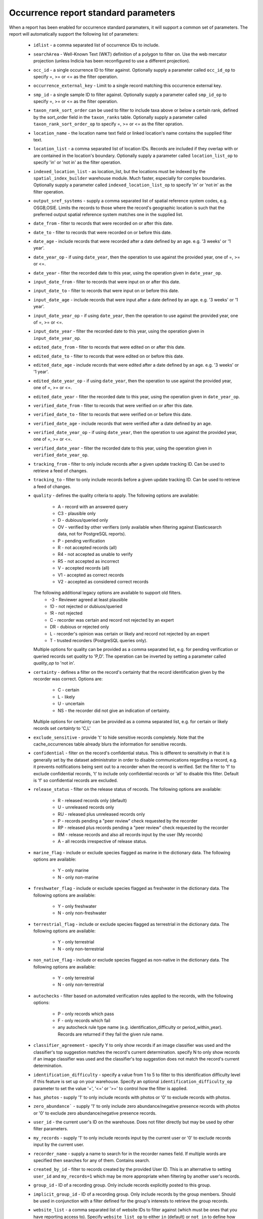 Occurrence report standard parameters
=====================================

When a report has been enabled for occurrence standard paramaters, it will support a common
set of parameters. The report will automatically support the following list of parameters:

  * ``idlist`` - a comma separated list of occurrence IDs to include.
  * ``searchArea`` - Well-Known Text (WKT) definition of a polygon to filter on. Use the
    web mercator projection (unless Indicia has been reconfigured to use a different
    projection).
  * ``occ_id`` - a single occurrence ID to filter against. Optionally supply a
    parameter called ``occ_id_op`` to specify =, >= or <= as the filter operation.
  * ``occurrence_external_key`` - Limit to a single record matching this occurrence external key.
  * ``smp_id`` - a single sample ID to filter against. Optionally supply a
    parameter called ``smp_id_op`` to specify =, >= or <= as the filter operation.
  * ``taxon_rank_sort_order`` can be used to filter to include taxa above or below a
    certain rank, defined by the sort_order field in the ``taxon_ranks`` table. Optionally
    supply a parameter called ``taxon_rank_sort_order_op`` to specify =, >= or <= as the
    filter opration.
  * ``location_name`` - the location name text field or linked location's name contains the
    supplied filter text.
  * ``location_list`` - a comma separated list of location IDs. Records are included if they
    overlap with or are contained in the location's boundary. Optionally
    supply a parameter called ``location_list_op`` to specify 'in' or 'not in' as the
    filter operation.
  * ``indexed_location_list`` - as location_list, but the locations must be indexed by the
    ``spatial_index_builder`` warehouse module. Much faster, especially for complex
    boundaries. Optionally supply a parameter called ``indexed_location_list_op`` to
    specify 'in' or 'not in' as the filter operation.
  * ``output_sref_systems`` - supply a comma separated list of spatial reference system
    codes, e.g. OSGB,OSIE. Limits the records to those where the record's geographic
    location is such that the preferred output spatial reference system matches one in the
    supplied list.
  * ``date_from`` - filter to records that were recorded on or after this date.
  * ``date_to`` - filter to records that were recorded on or before this date.
  * ``date_age`` - include records that were recorded after a date defined by an age.
    e.g. '3 weeks' or '1 year'.
  * ``date_year_op`` - if using ``date_year``, then the operation to use against the 
    provided year, one of =, >= or <=.
  * ``date_year`` - filter the recorded date to this year, using the operation given in 
    ``date_year_op``.
  * ``input_date_from`` - filter to records that were input on or after this date.
  * ``input_date_to`` - filter to records that were input on or before this date.
  * ``input_date_age`` - include records that were input after a date defined by an age.
    e.g. '3 weeks' or '1 year'.
  * ``input_date_year_op`` - if using ``date_year``, then the operation to use against the 
    provided year, one of =, >= or <=.
  * ``input_date_year`` - filter the recorded date to this year, using the operation given  
    in ``input_date_year_op``.
  * ``edited_date_from`` - filter to records that were edited on or after this date.
  * ``edited_date_to`` - filter to records that were edited on or before this date.
  * ``edited_date_age`` - include records that were edited after a date defined by an age.
    e.g. '3 weeks' or '1 year'.
  * ``edited_date_year_op`` - if using ``date_year``, then the operation to use against the 
    provided year, one of =, >= or <=.
  * ``edited_date_year`` - filter the recorded date to this year, using the operation given 
    in ``date_year_op``.
  * ``verified_date_from`` - filter to records that were verified on or after this date.
  * ``verified_date_to`` - filter to records that were verified on or before this date.
  * ``verified_date_age`` - include records that were verified after a date defined by an age.
  * ``verified_date_year_op`` - if using ``date_year``, then the operation to use against the 
    provided year, one of =, >= or <=.
  * ``verified_date_year`` - filter the recorded date to this year, using the operation given
    in ``verified_date_year_op``.
  * ``tracking_from`` - filter to only include records after a given update tracking ID.
    Can be used to retrieve a feed of changes.
  * ``tracking_to`` - filter to only include records before a given update tracking ID.
    Can be used to retrieve a feed of changes.
  * ``quality`` - defines the quality criteria to apply. The following options are available:

      * A - record with an answered query
      * C3 - plausible only
      * D - dubious/queried only
      * OV - verified by other verifiers (only available when filtering against Elasticsearch data,
        not for PostgreSQL reports).
      * P - pending verification
      * R - not accepted records (all)
      * R4 - not accepted as unable to verify
      * R5 - not accepted as incorrect
      * V - accepted records (all)
      * V1 - accepted as correct records
      * V2 - accepted as considered correct records

    The following additional legacy options are available to support old filters.
      * -3 - Reviewer agreed at least plausible
      * !D - not rejected or dubiuos/queried
      * !R - not rejected
      * C - recorder was certain and record not rejected by an expert
      * DR - dubious or rejected only
      * L - recorder's opinion was certain or likely and record not rejected by an expert
      * T - trusted recorders (PostgreSQL queries only).

    Multiple options for quality can be provided as a comma separated list, e.g. for pending
    verification or queried records set `quality` to 'P,D'. The operation can be inverted by
    setting a parameter called `quality_op` to 'not in'.
  * ``certainty`` - defines a filter on the record's certainty that the record identification given
    by the recorder was correct. Options are:

      * C - certain
      * L - likely
      * U - uncertain
      * NS - the recorder did not give an indication of certainty.
    Multiple options for certainty can be provided as a comma separated list, e.g. for certain
    or likely records set `certainty` to 'C,L'
  * ``exclude_sensitive`` - provide 't' to hide sensitive records completely. Note that the
    cache_occurrences table already blurs the information for sensitive records.
  * ``confidential`` - filter on the record's confidential status. This is different to
    sensitivity in that it is generally set by the dataset administrator in order to
    disable communications regarding a record, e.g. it prevents notifications being sent
    out to a recorder when the record is verified. Set the filter to 'f' to exclude
    confidential records, 't' to include only confidential records or 'all' to disable
    this filter. Default is 'f' so confidential records are excluded.
  * ``release_status`` - filter on the release status of records. The following options
    are available:

      * R - released records only (default)
      * U - unreleased records only
      * RU - released plus unreleased records only
      * P - records pending a "peer review" check requested by the recorder
      * RP - released plus records pending a "peer review" check requested by the recorder
      * RM - release records and also all records input by the user (My records)
      * A - all records irrespective of release status.

  * ``marine_flag`` - include or exclude species flagged as marine in the dictionary data.
    The following options are available:

      * Y - only marine
      * N - only non-marine

  * ``freshwater_flag`` - include or exclude species flagged as freshwater in the dictionary
    data. The following options are available:

      * Y - only freshwater
      * N - only non-freshwater

  * ``terrestrial_flag`` - include or exclude species flagged as terrestrial in the
    dictionary data. The following options are available:

      * Y - only terrestrial
      * N - only non-terrestrial

  * ``non_native_flag`` - include or exclude species flagged as non-native in the dictionary
    data. The following options are available:

      * Y - only terrestrial
      * N - only non-terrestrial

  * ``autochecks`` - filter based on automated verification rules applied to the records, with
    the following options:

      * P - only records which pass
      * F - only records which fail
      * any autocheck rule type name (e.g. identification_difficulty or
        period_within_year). Records are returned if they fail the given rule name.
  * ``classifier_agreement`` - specify Y to only show records if an image classifier was used and
    the classifier's top suggestion matches the record's current determination. specify N to only
    show records if an image classifier was used and the classifier's top suggestion does not match
    the record's current determination.
  * ``identification_difficulty`` - specify a value from 1 to 5 to filter to this
    identification difficulty level if this feature is set up on your warehouse. Specify
    an optional ``identification_difficulty_op`` parameter to set the value '=', '<=' or
    '>=' to control how the filter is applied.
  * ``has_photos`` - supply '1' to only include records with photos or '0' to exclude
    records with photos.
  * ``zero_abundance``` - supply '1' to only include zero abundance/negative presence
    records with photos or '0' to exclude zero abundance/negative presence records.
  * ``user_id`` - the current user's ID on the warehouse. Does not filter directly but may
    be used by other filter parameters.
  * ``my_records`` - supply '1' to only include records input by the current user or '0'
    to exclude records input by the current user.
  * ``recorder_name`` - supply a name to search for in the recorder names field. If multiple
    words are specified then searches for any of them. Contains search.
  * ``created_by_id`` - filter to records created by the provided User ID. This is an
    alternative to setting ``user_id`` and ``my_records=1`` which may be more appropriate
    when filtering by another user's records.
  * ``group_id`` - ID of a recording group. Only include records explicitly posted to this group.
  * ``implicit_group_id`` - ID of a recording group. Only include records by the group
    members. Should be used in conjunction with a filter defined for the group's interests
    to retrieve the group records.
  * ``website_list`` - a comma separated list of website IDs to filter against (which must
    be ones that you have reporting access to). Specify ``website_list_op`` to either
    ``in`` (default) or ``not in`` to define how the filter is applied.
  * ``survey_list`` - a comma separated list of survey IDs to filter against. Specify
    ``survey_list_op`` to either ``in`` (default) or ``not in`` to define how the filter
    is applied.
  * ``input_form_list`` - a comma separated list of input form paths to filter against.
    Specify ``input_form_list_op`` to either ``in`` (default) or ``not in`` to define how
    the filter is applied.
  * ``import_guid_list`` - a comma separated list of import GUIDS to filter against. Each
    import of occurrence data generates a unique GUID that allows the records to be
    located at a later date.
  * ``taxon_group_list`` - a comma separated list of taxon group IDs to filter against.
  * ``taxa_taxon_list_list`` - a comma separated list of taxa_taxon_list record IDs to
    include, allowing filtering at the species or taxon level. Do not use this filter for
    taxa at family level or higher since the parameter below is optimised for wider
    queries. Provide the preferred taxa taxon list ID as this makes the query simpler and
    faster.
  * ``higher_taxa_taxon_list_list`` - a comma separated list of taxa_taxon_list record IDs
    to include, allowing filtering at the family or higher taxon level
  * ``taxon_meaning_list`` - a comma separated list of taxon meaning IDs to filter
    against.
  * ``taxa_taxon_list_external_key_list`` - a comma separated list of taxon external keys
    (e.g. taxon_version_keys for UKSI data) to filter to. A higher taxon can be selected and the
    taxonomic children will be included.
  * ``taxa_taxon_list_attribute_ids`` - to filter for species which are tagged with a
    particular term (e.g. a habitat or resource), provide a list of the
    taxa_taxon_list_attributes record IDs which will be searched in to determine which
    attributes to include in the query. Must be used in conjunction with
    ``taxa_taxon_list_attribute_termlist_term_ids``.
  * ``taxa_taxon_list_attribute_termlist_term_ids`` - to filter for species which are
    tagged with a particular term (e.g. a habitat or resource), provide a list of
    termlist_term IDs which will be searched for. Must be used in conjunction with
    ``taxa_taxon_list_attribute_ids``.

